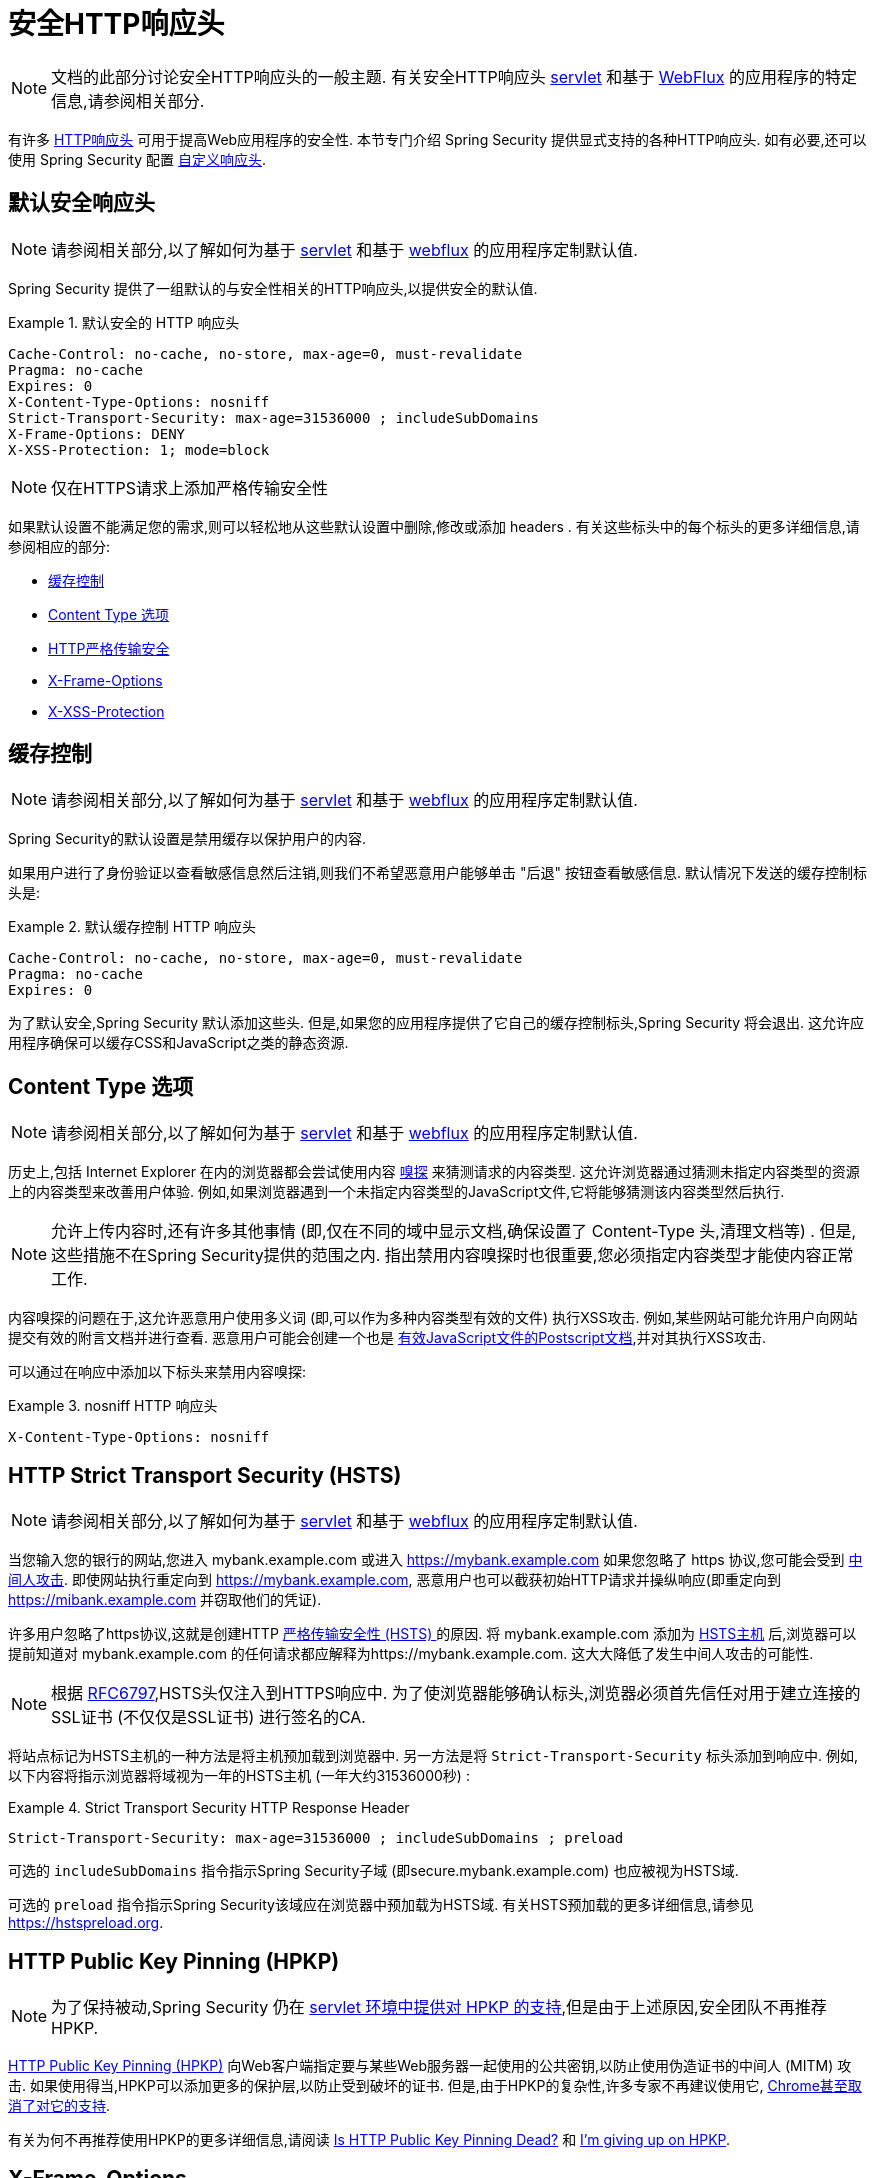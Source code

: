 [[headers]]
= 安全HTTP响应头

[NOTE]
====
文档的此部分讨论安全HTTP响应头的一般主题.  有关安全HTTP响应头 <<servlet-headers,servlet>> 和基于 <<webflux-headers,WebFlux>> 的应用程序的特定信息,请参阅相关部分.
====

有许多  https://www.owasp.org/index.php/OWASP_Secure_Headers_Project#tab=Headers[HTTP响应头]  可用于提高Web应用程序的安全性.
本节专门介绍 Spring Security 提供显式支持的各种HTTP响应头.  如有必要,还可以使用 Spring Security 配置 <<headers-custom,自定义响应头>>.

[[headers-default]]
== 默认安全响应头

[NOTE]
====
请参阅相关部分,以了解如何为基于 <<servlet-headers-default,servlet>> 和基于 <<webflux-headers-default,webflux>> 的应用程序定制默认值.
====

Spring Security 提供了一组默认的与安全性相关的HTTP响应头,以提供安全的默认值.

.默认安全的 HTTP 响应头
====
[source,http]
----
Cache-Control: no-cache, no-store, max-age=0, must-revalidate
Pragma: no-cache
Expires: 0
X-Content-Type-Options: nosniff
Strict-Transport-Security: max-age=31536000 ; includeSubDomains
X-Frame-Options: DENY
X-XSS-Protection: 1; mode=block
----
====

NOTE: 仅在HTTPS请求上添加严格传输安全性

如果默认设置不能满足您的需求,则可以轻松地从这些默认设置中删除,修改或添加 headers .  有关这些标头中的每个标头的更多详细信息,请参阅相应的部分:

* <<headers-cache-control,缓存控制>>
* <<headers-content-type-options,Content Type 选项>>
* <<headers-hsts,HTTP严格传输安全>>
* <<headers-frame-options,X-Frame-Options>>
* <<headers-xss-protection,X-XSS-Protection>>

[[headers-cache-control]]
== 缓存控制

[NOTE]
====
请参阅相关部分,以了解如何为基于 <<servlet-headers-cache-control,servlet>> 和基于 <<webflux-headers-cache-control,webflux>> 的应用程序定制默认值.
====

Spring Security的默认设置是禁用缓存以保护用户的内容.

如果用户进行了身份验证以查看敏感信息然后注销,则我们不希望恶意用户能够单击 "后退" 按钮查看敏感信息.  默认情况下发送的缓存控制标头是:

.默认缓存控制 HTTP 响应头
====
[source]
----
Cache-Control: no-cache, no-store, max-age=0, must-revalidate
Pragma: no-cache
Expires: 0
----
====

为了默认安全,Spring Security 默认添加这些头.  但是,如果您的应用程序提供了它自己的缓存控制标头,Spring Security 将会退出.  这允许应用程序确保可以缓存CSS和JavaScript之类的静态资源.


[[headers-content-type-options]]
== Content Type 选项

[NOTE]
====
请参阅相关部分,以了解如何为基于 <<servlet-headers-content-type-options,servlet>> 和基于 <<webflux-headers-content-type-options,webflux>> 的应用程序定制默认值.
====

历史上,包括 Internet Explorer 在内的浏览器都会尝试使用内容 https://en.wikipedia.org/wiki/Content_sniffing[嗅探] 来猜测请求的内容类型.  这允许浏览器通过猜测未指定内容类型的资源上的内容类型来改善用户体验.  例如,如果浏览器遇到一个未指定内容类型的JavaScript文件,它将能够猜测该内容类型然后执行.

[NOTE]
====
允许上传内容时,还有许多其他事情 (即,仅在不同的域中显示文档,确保设置了 Content-Type 头,清理文档等) .  但是,这些措施不在Spring Security提供的范围之内.  指出禁用内容嗅探时也很重要,您必须指定内容类型才能使内容正常工作.
====

内容嗅探的问题在于,这允许恶意用户使用多义词 (即,可以作为多种内容类型有效的文件) 执行XSS攻击.  例如,某些网站可能允许用户向网站提交有效的附言文档并进行查看.  恶意用户可能会创建一个也是 http://webblaze.cs.berkeley.edu/papers/barth-caballero-song.pdf[有效JavaScript文件的Postscript文档],并对其执行XSS攻击.

可以通过在响应中添加以下标头来禁用内容嗅探:

.nosniff HTTP 响应头
====
[source,http]
----
X-Content-Type-Options: nosniff
----
====

[[headers-hsts]]
== HTTP Strict Transport Security (HSTS)

[NOTE]
====
请参阅相关部分,以了解如何为基于 <<servlet-headers-hsts,servlet>> 和基于 <<webflux-headers-hsts,webflux>> 的应用程序定制默认值.
====

当您输入您的银行的网站,您进入 mybank.example.com 或进入 https://mybank.example.com[] 如果您忽略了 https 协议,您可能会受到 https://en.wikipedia.org/wiki/Man-in-the-middle_attack[中间人攻击].
即使网站执行重定向到 https://mybank.example.com, 恶意用户也可以截获初始HTTP请求并操纵响应(即重定向到  https://mibank.example.com  并窃取他们的凭证).

许多用户忽略了https协议,这就是创建HTTP https://tools.ietf.org/html/rfc6797[严格传输安全性 (HSTS) ]的原因.  将 mybank.example.com 添加为 https://tools.ietf.org/html/rfc6797#section-5.1[HSTS主机] 后,浏览器可以提前知道对 mybank.example.com 的任何请求都应解释为https://mybank.example.com.  这大大降低了发生中间人攻击的可能性.

[NOTE]
====
根据 https://tools.ietf.org/html/rfc6797#section-7.2[RFC6797],HSTS头仅注入到HTTPS响应中.  为了使浏览器能够确认标头,浏览器必须首先信任对用于建立连接的SSL证书 (不仅仅是SSL证书) 进行签名的CA.
====

将站点标记为HSTS主机的一种方法是将主机预加载到浏览器中.  另一方法是将 `Strict-Transport-Security` 标头添加到响应中.  例如,以下内容将指示浏览器将域视为一年的HSTS主机 (一年大约31536000秒) :

.Strict Transport Security HTTP Response Header
====
[source]
----
Strict-Transport-Security: max-age=31536000 ; includeSubDomains ; preload
----
====


可选的 `includeSubDomains` 指令指示Spring Security子域 (即secure.mybank.example.com) 也应被视为HSTS域.

可选的 `preload` 指令指示Spring Security该域应在浏览器中预加载为HSTS域.  有关HSTS预加载的更多详细信息,请参见 https://hstspreload.org.

[[headers-hpkp]]
== HTTP Public Key Pinning (HPKP)

[NOTE]
====
为了保持被动,Spring Security 仍在 <<servlet-headers-hpkp,servlet 环境中提供对 HPKP 的支持>>,但是由于上述原因,安全团队不再推荐 HPKP.
====

https://developer.mozilla.org/en-US/docs/Web/HTTP/Public_Key_Pinning[HTTP Public Key Pinning (HPKP)]  向Web客户端指定要与某些Web服务器一起使用的公共密钥,以防止使用伪造证书的中间人 (MITM) 攻击.
如果使用得当,HPKP可以添加更多的保护层,以防止受到破坏的证书.  但是,由于HPKP的复杂性,许多专家不再建议使用它, https://www.chromestatus.com/feature/5903385005916160[Chrome甚至取消了对它的支持].

[[headers-hpkp-deprecated]]
有关为何不再推荐使用HPKP的更多详细信息,请阅读  https://blog.qualys.com/ssllabs/2016/09/06/is-http-public-key-pinning-dead[Is HTTP Public Key Pinning Dead?] 和 https://scotthelme.co.uk/im-giving-up-on-hpkp/[I'm giving up on HPKP].

[[headers-frame-options]]
== X-Frame-Options

[NOTE]
====
请参阅相关部分,以了解如何为基于 <<servlet-headers-frame-options,servlet>> 和基于 <<webflux-headers-frame-options,webflux>> 的应用程序定制默认值.
====

允许将您的网站添加到框架可能是一个安全问题.  例如,使用聪明的CSS样式用户可能会被诱骗点击他们不想要的内容 (https://www.youtube.com/watch?v=3mk0RySeNsU[视频演示]) .  例如,登录到其银行的用户可以单击将按钮授予其他用户访问权限.  这种攻击称为 https://en.wikipedia.org/wiki/Clickjacking[Clickjacking].

[NOTE]
====
处理点击劫持的另一种现代方法是使用<<headers-csp, "内容安全策略 (CSP) " >>.
====

有许多方法可以缓解点击劫持攻击.  例如,要保护旧版浏览器免遭点击劫持攻击,可以使用分帧代码.  虽然不完美,但是对于传统浏览器而言, https://www.owasp.org/index.php/Clickjacking_Defense_Cheat_Sheet#Best-for-now_Legacy_Browser_Frame_Breaking_Script[frame breaking code] 是最好的选择.

解决点击劫持的更现代方法是使用 https://developer.mozilla.org/en-US/docs/HTTP/X-Frame-Options[X-Frame-Options]  头:

[source]
----
X-Frame-Options: DENY
----

[[headers-xss-protection]]
== X-XSS-Protection

[NOTE]
====
请参阅相关部分,以了解如何为基于 <<servlet-headers-xss-protection,servlet>> 和基于 <<webflux-headers-xss-protection,webflux>> 的应用程序定制默认值.
====

一些浏览器内置了对过滤掉 https://www.owasp.org/index.php/Testing_for_Reflected_Cross_site_scripting_(OWASP-DV-001)[reflected XSS attacks]的支持.  这绝非万无一失,但确实有助于XSS保护.

通常默认情况下会启用过滤,因此添加标头通常只会确保标头已启用,并指示浏览器在检测到XSS攻击时应采取的措施.
例如,过滤器可能会尝试以最小侵入性的方式更改内容以仍然呈现所有内容.  有时,这种替换本身可能会成为 https://hackademix.net/2009/11/21/ies-xss-filter-creates-xss-vulnerabilities/[XSS漏洞本身].  相反,最好是阻止内容,而不要尝试对其进行修复.  为此,我们可以添加以下标头:


[source]
----
X-XSS-Protection: 1; mode=block
----


[[headers-csp]]
== Content Security Policy (CSP)

[NOTE]
====
请参阅相关部分,以了解如何为基于 <<servlet-headers-csp,servlet>> 和基于 <<webflux-headers-csp,webflux>> 的应用程序定制默认值.
====

https://www.w3.org/TR/CSP2/[Content Security Policy (CSP)] 是Web应用程序可以利用的一种机制,可以缓解诸如跨站点脚本 (XSS) 之类的内容注入漏洞.  CSP是一种声明性策略,为Web应用程序作者提供了一种工具,可以声明该Web应用程序希望从中加载资源的来源,并最终将这些信息通知客户端 (用户代理) .

[NOTE]
====
内容安全策略并非旨在解决所有内容注入漏洞.  取而代之的是,可以利用CSP帮助减少内容注入攻击所造成的危害.  作为第一道防线,Web应用程序作者应验证其输入并对其输出进行编码.
====

Web应用程序可以通过在响应中包括以下HTTP标头之一来使用CSP:

* `Content-Security-Policy`
* `Content-Security-Policy-Report-Only`

这些标头中的每一个都用作将安全策略传递给客户端的机制.  安全策略包含一组安全策略指令,每个指令负责声明对特定资源表示形式的限制.

例如,Web应用程序可以通过在响应中包括以下标头来声明它希望从特定的受信任源中加载脚本:

.Content Security Policy Example
====
[source]
----
Content-Security-Policy: script-src https://trustedscripts.example.com
----
====

用户代理会阻止尝试从另一个源 (而不是 _script-src_ 指令中声明的内容) 加载脚本.  此外,如果在安全策略中声明了  https://www.w3.org/TR/CSP2/#directive-report-uri[*_report-uri_*]  指令,则用户代理会将违反行为报告给声明的URL.

例如,如果Web应用程序违反了已声明的安全策略,则以下响应标头将指示用户代理将违规报告发送到策略的  _report-uri_  指令中指定的URL.

.Content Security Policy with report-uri
====
[source]
----
Content-Security-Policy: script-src https://trustedscripts.example.com; report-uri /csp-report-endpoint/
----
====

https://www.w3.org/TR/CSP2/#violation-reports[*_Violation reports_*] 是标准的JSON结构,可以由Web应用程序自己的API或公共托管的CSP违规报告服务 (例如 https://report-uri.io/[*_REPORT-URI_*]) 捕获.

Content-Security-Policy-Report-Only 标头为Web应用程序作者和管理员提供了监视安全策略而不是强制执行这些策略的功能.  该标题通常在试验和/或开发站点的安全策略时使用.  当某个策略被认为有效时,可以通过使用  _Content-Security-Policy_  标头字段来强制实施.

给定以下响应头,该策略声明可以从两个可能的来源之一加载脚本.

.Content Security Policy Report Only
====
[source]
----
Content-Security-Policy-Report-Only: script-src 'self' https://trustedscripts.example.com; report-uri /csp-report-endpoint/
----
====

如果站点违反了此策略,则通过尝试从 _evil.com_ 加载脚本,用户代理会将违规报告发送到 _report-uri_ 指令指定的声明URL,但仍然允许违规资源加载.

将内容安全策略应用于Web应用程序通常是一项艰巨的任务.  以下资源可能会为您的网站制定有效的安全策略提供进一步的帮助.

https://www.html5rocks.com/en/tutorials/security/content-security-policy/[An Introduction to Content Security Policy]

https://developer.mozilla.org/en-US/docs/Web/Security/CSP[CSP Guide - Mozilla Developer Network]

https://www.w3.org/TR/CSP2/[W3C Candidate Recommendation]

[[headers-referrer]]
== Referrer Policy

[NOTE]
====
请参阅相关部分,以了解如何为基于 <<servlet-headers-referrer,servlet>> 和基于 <<webflux-headers-referrer,webflux>> 的应用程序定制默认值.
====

https://www.w3.org/TR/referrer-policy[Referrer Policy] 是一种机制,Web应用程序可以利用该机制来管理引荐来源网址字段,该字段包含用户所在的最后一页.
Spring Security的方法是使用 https://www.w3.org/TR/referrer-policy/[Referrer Policy] 头,该标头提供了不同的 https://www.w3.org/TR/referrer-policy/#referrer-policies[策略]:

.Referrer Policy Example
====
[source]
----
Referrer-Policy: same-origin
----
====

Referrer-Policy 响应头指示浏览器让目的地知道用户先前所在的源.

[[headers-feature]]
== Feature Policy

[NOTE]
====
请参阅相关部分,以了解如何为基于 <<servlet-headers-feature,servlet>> 和基于 <<webflux-headers-feature,webflux>> 的应用程序定制默认值.
====

https://wicg.github.io/feature-policy/[Feature Policy] 是一种机制,允许Web开发人员在浏览器中选择性地启用,禁用和修改某些API和Web功能的行为.

.Feature Policy Example
====
[source]
----
Feature-Policy: geolocation 'self'
----
====

借助 Feature Policy,开发人员可以为浏览器选择一套 "策略",以实施整个站点中使用的特定功能.  这些政策限制了网站可以访问或修改某些功能的浏览器默认行为的API.


[[headers-clear-site-data]]
== 清除站点数据

[NOTE]
====
请参阅相关部分,以了解如何为基于 <<servlet-headers-clear-site-data,servlet>> 和基于 <<webflux-headers-clear-site-data,webflux>> 的应用程序定制默认值.
====

https://www.w3.org/TR/clear-site-data/[Clear Site Data] 清除站点数据是一种机制,通过该机制,当HTTP响应包含以下标头时,可以删除所有浏览器端数据 (Cookie,本地存储等) :

[source]
----
Clear-Site-Data: "cache", "cookies", "storage", "executionContexts"
----

这是注销时执行的不错的清理操作.


[[headers-custom]]
== 自定义 Headers

[NOTE]
====
请参阅相关部分,以了解如何配置两个基于 <<servlet-headers-custom,servlet>> 的应用程序.
====

Spring Security具有使您可以方便地将更常见的安全标头添加到您的应用程序的机制.  但是,它也提供了挂钩来启用添加自定义标头.
